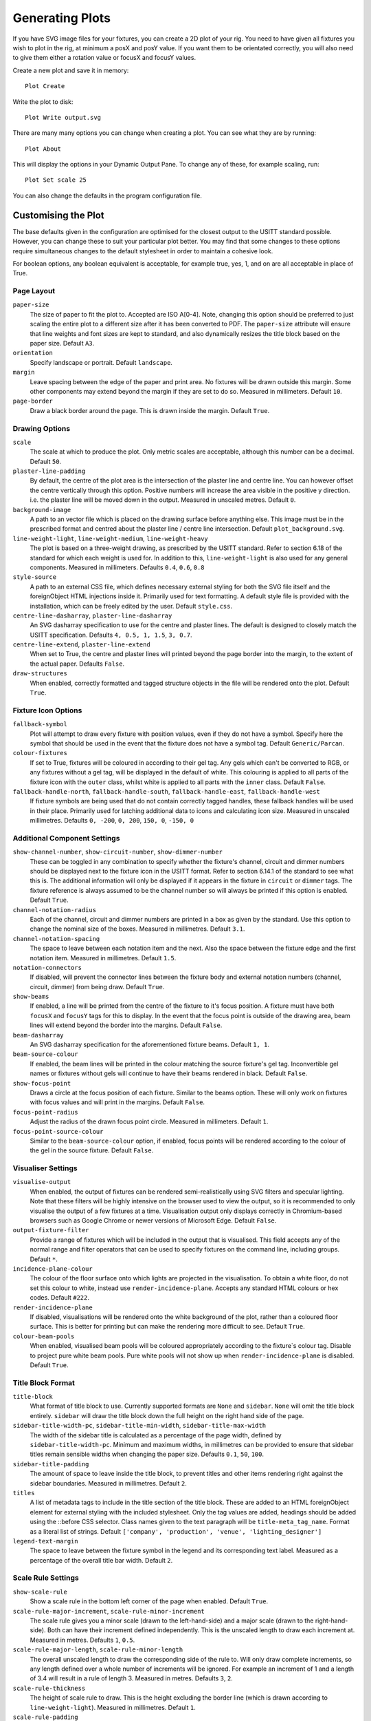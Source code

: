 Generating Plots
================

If you have SVG image files for your fixtures, you can create a 2D plot of
your rig. You need to have given all fixtures you wish to plot in the rig,
at minimum a posX and posY value. If you want them to be orientated correctly,
you will also need to give them either a rotation value or focusX and focusY values.

Create a new plot and save it in memory::

    Plot Create

Write the plot to disk::

    Plot Write output.svg

There are many many options you can change when creating a plot. You can see what they
are by running::

    Plot About

This will display the options in your Dynamic Output Pane. To change any of these, for
example scaling, run::

    Plot Set scale 25

You can also change the defaults in the program configuration file.

Customising the Plot
--------------------

The base defaults given in the configuration are optimised for the closest output to the
USITT standard possible. However, you can change these to suit your particular plot better.
You may find that some changes to these options require simultaneous changes to the default
stylesheet in order to maintain a cohesive look.

For boolean options, any boolean equivalent is acceptable, for example true, yes, 1, and on are all
acceptable in place of True.

Page Layout
^^^^^^^^^^^

``paper-size``
    The size of paper to fit the plot to. Accepted are ISO A[0-4]. Note, changing this option
    should be preferred to just scaling the entire plot to a different size after it has been converted
    to PDF. The ``paper-size`` attribute will ensure that line weights and font sizes are kept to
    standard, and also dynamically resizes the title block based on the paper size. Default ``A3``.
``orientation``
    Specify landscape or portrait. Default ``landscape``.
``margin``
    Leave spacing between the edge of the paper and print area. No fixtures will be drawn outside
    this margin. Some other components may extend beyond the margin if they are set to do so.
    Measured in millimeters. Default ``10``.
``page-border``
    Draw a black border around the page. This is drawn inside the margin. Default ``True``.

Drawing Options
^^^^^^^^^^^^^^^

``scale``
    The scale at which to produce the plot. Only metric scales are acceptable, although this
    number can be a decimal. Default ``50``.
``plaster-line-padding``
    By default, the centre of the plot area is the intersection of the plaster line and centre
    line. You can however offset the centre vertically through this option. Positive numbers will
    increase the area visible in the positive y direction. i.e. the plaster line will be
    moved down in the output. Measured in unscaled metres. Default ``0``.
``background-image``
    A path to an vector file which is placed on the drawing surface before anything else. This
    image must be in the prescribed format and centred about the plaster line / centre line
    intersection. Default ``plot_background.svg``.
``line-weight-light``, ``line-weight-medium``, ``line-weight-heavy``
    The plot is based on a three-weight drawing, as prescribed by the USITT standard. Refer
    to section 6.18 of the standard for which each weight is used for. In addition to this,
    ``line-weight-light`` is also used for any general components. Measured in millimeters.
    Defaults ``0.4``, ``0.6``, ``0.8``
``style-source``
    A path to an external CSS file, which defines necessary external styling for both the SVG
    file itself and the foreignObject HTML injections inside it. Primarily used for text
    formatting. A default style file is provided with the installation, which can be freely
    edited by the user. Default ``style.css``.
``centre-line-dasharray``, ``plaster-line-dasharray``
    An SVG dasharray specification to use for the centre and plaster lines. The default is designed to
    closely match the USITT specification. Defaults ``4, 0.5, 1, 1.5``, ``3, 0.7``.
``centre-line-extend``, ``plaster-line-extend``
    When set to True, the centre and plaster lines will printed beyond the page border into
    the margin, to the extent of the actual paper. Defaults ``False``.
``draw-structures``
    When enabled, correctly formatted and tagged structure objects in the file will be
    rendered onto the plot. Default ``True``.

Fixture Icon Options
^^^^^^^^^^^^^^^^^^^^

``fallback-symbol``
    Plot will attempt to draw every fixture with position values, even if they do not have a
    symbol. Specify here the symbol that should be used in the event that the fixture does
    not have a symbol tag. Default ``Generic/Parcan``.
``colour-fixtures``
    If set to True, fixtures will be coloured in according to their gel tag. Any gels which
    can't be converted to RGB, or any fixtures without a gel tag, will be displayed in the
    default of white. This colouring is applied to all parts of the fixture icon with the
    ``outer`` class, whilst white is applied to all parts with the ``inner`` class.
    Default ``False``.
``fallback-handle-north``, ``fallback-handle-south``, ``fallback-handle-east``, ``fallback-handle-west``
    If fixture symbols are being used that do not contain correctly tagged handles, these
    fallback handles will be used in their place. Primarily used for latching additional data to
    icons and calculating icon size. Measured in unscaled millimetres.
    Defaults ``0, -200``, ``0, 200``, ``150, 0``, ``-150, 0``

Additional Component Settings
^^^^^^^^^^^^^^^^^^^^^^^^^^^^^
``show-channel-number``, ``show-circuit-number``, ``show-dimmer-number``
    These can be toggled in any combination to specify whether the fixture's channel, circuit
    and dimmer numbers should be displayed next to the fixture icon in the USITT format. Refer
    to section 6.14.1 of the standard to see what this is. The additional information will only
    be displayed if it appears in the fixture in ``circuit`` or ``dimmer`` tags. The fixture
    reference is always assumed to be the channel number so will always be printed if this option
    is enabled. Default ``True``.
``channel-notation-radius``
    Each of the channel, circuit and dimmer numbers are printed in a box as given by the
    standard. Use this option to change the nominal size of the boxes. Measured in
    millimetres. Default ``3.1``.
``channel-notation-spacing``
    The space to leave between each notation item and the next. Also the space between the fixture
    edge and the first notation item. Measured in millimetres. Default ``1.5``.
``notation-connectors``
    If disabled, will prevent the connector lines between the fixture body and external notation
    numbers (channel, circuit, dimmer) from being draw. Default ``True``.
``show-beams``
    If enabled, a line will be printed from the centre of the fixture to it's focus position.
    A fixture must have both ``focusX`` and ``focusY`` tags for this to display. In the event that
    the focus point is outside of the drawing area, beam lines will extend beyond the border
    into the margins. Default ``False``.
``beam-dasharray``
    An SVG dasharray specification for the aforementioned fixture beams. Default ``1, 1``.
``beam-source-colour``
    If enabled, the beam lines will be printed in the colour matching the source fixture's
    gel tag. Inconvertible gel names or fixtures without gels will continue to have their
    beams rendered in black. Default ``False``.
``show-focus-point``
    Draws a circle at the focus position of each fixture. Similar to the beams option. These
    will only work on fixtures with focus values and will print in the margins. Default ``False``.
``focus-point-radius``
    Adjust the radius of the drawn focus point circle. Measured in millimeters. Default ``1``.
``focus-point-source-colour``
    Similar to the ``beam-source-colour`` option, if enabled, focus points will be rendered
    according to the colour of the gel in the source fixture. Default ``False``.

Visualiser Settings
^^^^^^^^^^^^^^^^^^^
``visualise-output``
    When enabled, the output of fixtures can be rendered semi-realistically using SVG filters and
    specular lighting. Note that these filters will be highly intensive on the browser used to
    view the output, so it is recommended to only visualise the output of a few fixtures at a time.
    Visualisation output only displays correctly in Chromium-based browsers such as Google Chrome
    or newer versions of Microsoft Edge. Default ``False``.
``output-fixture-filter``
    Provide a range of fixtures which will be included in the output that is visualised. This field
    accepts any of the normal range and filter operators that can be used to specify fixtures on the
    command line, including groups. Default ``*``.
``incidence-plane-colour``
    The colour of the floor surface onto which lights are projected in the visualisation. To obtain a
    white floor, do not set this colour to white, instead use ``render-incidence-plane``.
    Accepts any standard HTML colours or hex codes. Default ``#222``.
``render-incidence-plane``
    If disabled, visualisations will be rendered onto the white background of the plot, rather than a
    coloured floor surface. This is better for printing but can make the rendering more difficult to
    see. Default ``True``.
``colour-beam-pools``
    When enabled, visualised beam pools will be coloured appropriately according to the fixture`s
    colour tag. Disable to project pure white beam pools. Pure white pools will not show up when
    ``render-incidence-plane`` is disabled. Default ``True``.

Title Block Format
^^^^^^^^^^^^^^^^^^

``title-block``
    What format of title block to use. Currently supported formats are ``None`` and ``sidebar``.
    ``None`` will omit the title block entirely. ``sidebar`` will draw the title block down the
    full height on the right hand side of the page.
``sidebar-title-width-pc``, ``sidebar-title-min-width``, ``sidebar-title-max-width``
    The width of the sidebar title is calculated as a percentage of the page width, defined
    by ``sidebar-title-width-pc``. Minimum and maximum widths, in millimetres can be provided
    to ensure that sidebar titles remain sensible widths when changing the paper size.
    Defaults ``0.1``, ``50``, ``100``.
``sidebar-title-padding``
    The amount of space to leave inside the title block, to prevent titles and other items
    rendering right against the sidebar boundaries. Measured in millimetres. Default ``2``.
``titles``
    A list of metadata tags to include in the title section of the title block. These are
    added to an HTML foreignObject element for external styling with the included stylesheet.
    Only the tag values are added, headings should be added using the ::before CSS selector.
    Class names given to the text paragraph will be ``title-meta_tag_name``. Format as a
    literal list of strings. Default ``['company', 'production', 'venue', 'lighting_designer']``
``legend-text-margin``
    The space to leave between the fixture symbol in the legend and its corresponding text
    label. Measured as a percentage of the overall title bar width. Default ``2``.

Scale Rule Settings
^^^^^^^^^^^^^^^^^^^

``show-scale-rule``
    Show a scale rule in the bottom left corner of the page when enabled. Default ``True``.
``scale-rule-major-increment``, ``scale-rule-minor-increment``
    The scale rule gives you a minor scale (drawn to the left-hand-side) and a major scale
    (drawn to the right-hand-side). Both can have their increment defined independently.
    This is the unscaled length to draw each increment at. Measured in metres. Defaults ``1``, ``0.5``.
``scale-rule-major-length``, ``scale-rule-minor-length``
    The overall unscaled length to draw the corresponding side of the rule to. Will only draw
    complete increments, so any length defined over a whole number of increments will be
    ignored. For example an increment of 1 and a length of 3.4 will result in a
    rule of length 3. Measured in metres. Defaults ``3``, ``2``.
``scale-rule-thickness``
    The height of scale rule to draw. This is the height excluding the border line (which is
    drawn according to ``line-weight-light``). Measured in millimetres. Default ``1``.
``scale-rule-padding``
    The distance to leave between the scale rule and the lower left hand corner of the plot
    area boundary. The same distance is left on both the x and y axis and this is measured to
    the lower left hand corner of the rule itself, not any associated text. Measured in
    millimetres. Default ``3``.
``scale-rule-label-padding``
    The distance to leave between the top of the rule itself and the labels marking the
    distances on the rule. Measured in millimetres. Default ``0.5``.
``scale-text-padding``
    The distance to leave between the top of the rule itself and the associated text
    labelling the scale of the plot (in the form SCALE 1:x). This will likely only require
    changing if you change the marking labels font size in the stylesheet. Measured in millimetres.
    Default ``3.5``.
``scale-rule-units``
    The name to give to the units on the scale rule, as printed to the right of it.
    Default ``metres``.

Debug Settings
^^^^^^^^^^^^^^

``show-fixture-hitboxes``
    If enabled, the internal hitbox that the program uses for collision detection will be
    rendered in the plot. Useful for debugging purposes and not much else. Default ``False``.
``hitbox-colour``
    The colour to render the aforementioned hitboxes in. Default ``red``.